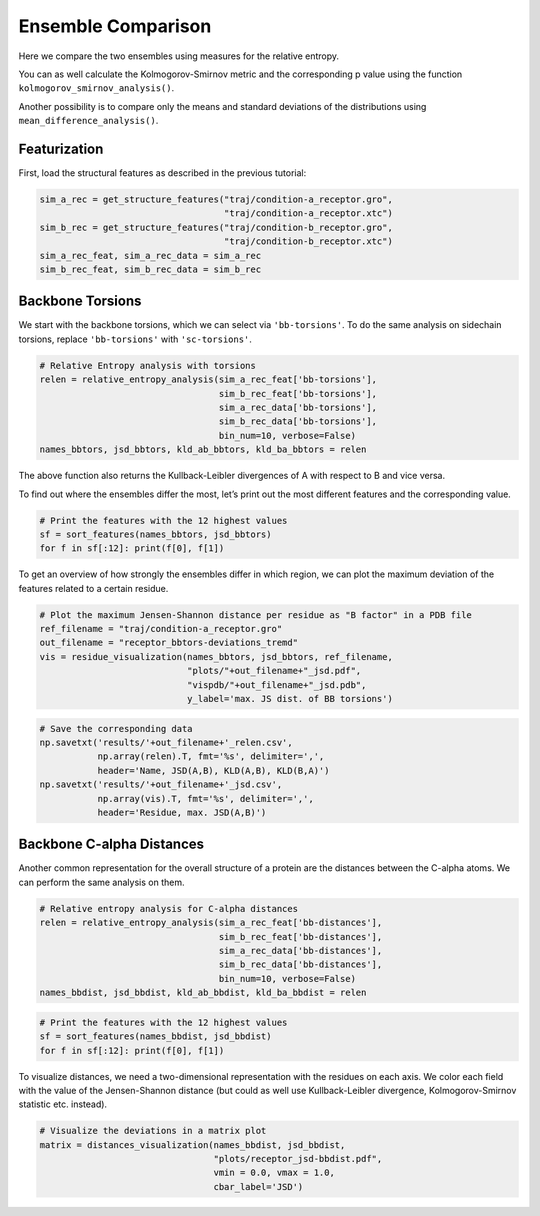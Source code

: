 Ensemble Comparison 
===================

Here we compare the two ensembles using measures for the relative
entropy.

You can as well calculate the Kolmogorov-Smirnov metric and the
corresponding p value using the function
``kolmogorov_smirnov_analysis()``.

Another possibility is to compare only the means and standard deviations
of the distributions using ``mean_difference_analysis()``.

Featurization
-------------
First, load the structural features as described in the previous tutorial:

.. code:: python

    sim_a_rec = get_structure_features("traj/condition-a_receptor.gro", 
                                       "traj/condition-a_receptor.xtc")
    sim_b_rec = get_structure_features("traj/condition-b_receptor.gro",
                                       "traj/condition-b_receptor.xtc")
    sim_a_rec_feat, sim_a_rec_data = sim_a_rec
    sim_b_rec_feat, sim_b_rec_data = sim_b_rec

Backbone Torsions
-----------------

We start with the backbone torsions, which we can select via
``'bb-torsions'``. To do the same analysis on sidechain torsions,
replace ``'bb-torsions'`` with ``'sc-torsions'``.

.. code:: python

    # Relative Entropy analysis with torsions
    relen = relative_entropy_analysis(sim_a_rec_feat['bb-torsions'], 
                                      sim_b_rec_feat['bb-torsions'], 
                                      sim_a_rec_data['bb-torsions'], 
                                      sim_b_rec_data['bb-torsions'],
                                      bin_num=10, verbose=False)
    names_bbtors, jsd_bbtors, kld_ab_bbtors, kld_ba_bbtors = relen 

The above function also returns the Kullback-Leibler divergences of A
with respect to B and vice versa.

To find out where the ensembles differ the most, let’s print out the
most different features and the corresponding value.

.. code:: python

    # Print the features with the 12 highest values
    sf = sort_features(names_bbtors, jsd_bbtors)
    for f in sf[:12]: print(f[0], f[1])

To get an overview of how strongly the ensembles differ in which region,
we can plot the maximum deviation of the features related to a certain
residue.

.. code:: python

    # Plot the maximum Jensen-Shannon distance per residue as "B factor" in a PDB file
    ref_filename = "traj/condition-a_receptor.gro"
    out_filename = "receptor_bbtors-deviations_tremd"
    vis = residue_visualization(names_bbtors, jsd_bbtors, ref_filename, 
                                "plots/"+out_filename+"_jsd.pdf", 
                                "vispdb/"+out_filename+"_jsd.pdb",
                                y_label='max. JS dist. of BB torsions')


.. code:: python

    # Save the corresponding data
    np.savetxt('results/'+out_filename+'_relen.csv', 
               np.array(relen).T, fmt='%s', delimiter=',', 
               header='Name, JSD(A,B), KLD(A,B), KLD(B,A)')
    np.savetxt('results/'+out_filename+'_jsd.csv', 
               np.array(vis).T, fmt='%s', delimiter=',', 
               header='Residue, max. JSD(A,B)')

Backbone C-alpha Distances
--------------------------

Another common representation for the overall structure of a protein are
the distances between the C-alpha atoms. We can perform the same
analysis on them.

.. code:: python

    # Relative entropy analysis for C-alpha distances
    relen = relative_entropy_analysis(sim_a_rec_feat['bb-distances'], 
                                      sim_b_rec_feat['bb-distances'], 
                                      sim_a_rec_data['bb-distances'], 
                                      sim_b_rec_data['bb-distances'],
                                      bin_num=10, verbose=False)
    names_bbdist, jsd_bbdist, kld_ab_bbdist, kld_ba_bbdist = relen 

.. code:: python

    # Print the features with the 12 highest values
    sf = sort_features(names_bbdist, jsd_bbdist)
    for f in sf[:12]: print(f[0], f[1])

To visualize distances, we need a two-dimensional representation with
the residues on each axis. We color each field with the value of the
Jensen-Shannon distance (but could as well use Kullback-Leibler
divergence, Kolmogorov-Smirnov statistic etc. instead).

.. code:: python

    # Visualize the deviations in a matrix plot
    matrix = distances_visualization(names_bbdist, jsd_bbdist, 
                                     "plots/receptor_jsd-bbdist.pdf",
                                     vmin = 0.0, vmax = 1.0,
                                     cbar_label='JSD')


